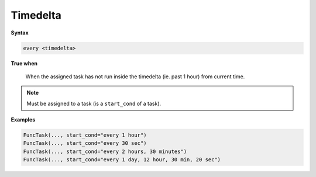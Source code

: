 
.. _cond-timedelta:

Timedelta
---------

**Syntax**

.. code-block:: none

    every <timedelta>

**True when**

  When the assigned task has not run inside the timedelta
  (ie. past 1 hour) from current time.

.. note::

  Must be assigned to a task (is a ``start_cond`` of a task).


**Examples**

.. code-block:: python

    FuncTask(..., start_cond="every 1 hour")
    FuncTask(..., start_cond="every 30 sec")
    FuncTask(..., start_cond="every 2 hours, 30 minutes")
    FuncTask(..., start_cond="every 1 day, 12 hour, 30 min, 20 sec")